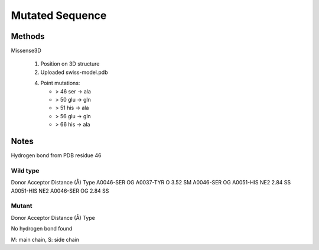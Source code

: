 ================
Mutated Sequence
================


.. image:: _static/images/mutant/mutations.svg



Methods
=======

Missense3D

 1. Position on 3D structure

 2. Uploaded swiss-model.pdb

 4. Point mutations:

    - > 46 ser -> ala
    - > 50 glu -> gln
    - > 51 his -> ala
    - > 56 glu -> gln
    - > 66 his -> ala


Notes
=====


Hydrogen bond from PDB residue 46

Wild type
---------

Donor 	Acceptor 	Distance (Å) 	Type
A0046-SER OG 	A0037-TYR O 	3.52 	SM
A0046-SER OG 	A0051-HIS NE2 	2.84 	SS
A0051-HIS NE2 	A0046-SER OG 	2.84 	SS

Mutant
------

Donor 	Acceptor 	Distance (Å) 	Type

No hydrogen bond found

M: main chain, S: side chain
